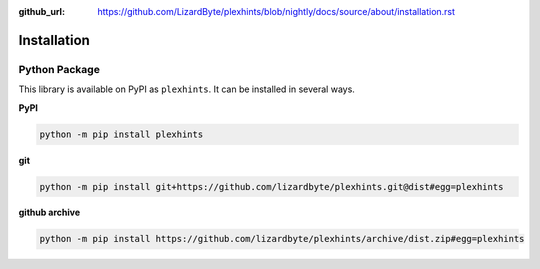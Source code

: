 :github_url: https://github.com/LizardByte/plexhints/blob/nightly/docs/source/about/installation.rst

Installation
============

Python Package
--------------
This library is available on PyPI as ``plexhints``. It can be installed in several ways.

**PyPI**

.. code-block:: bash

   python -m pip install plexhints

**git**

.. code-block:: bash

   python -m pip install git+https://github.com/lizardbyte/plexhints.git@dist#egg=plexhints

**github archive**

.. code-block:: bash

   python -m pip install https://github.com/lizardbyte/plexhints/archive/dist.zip#egg=plexhints
